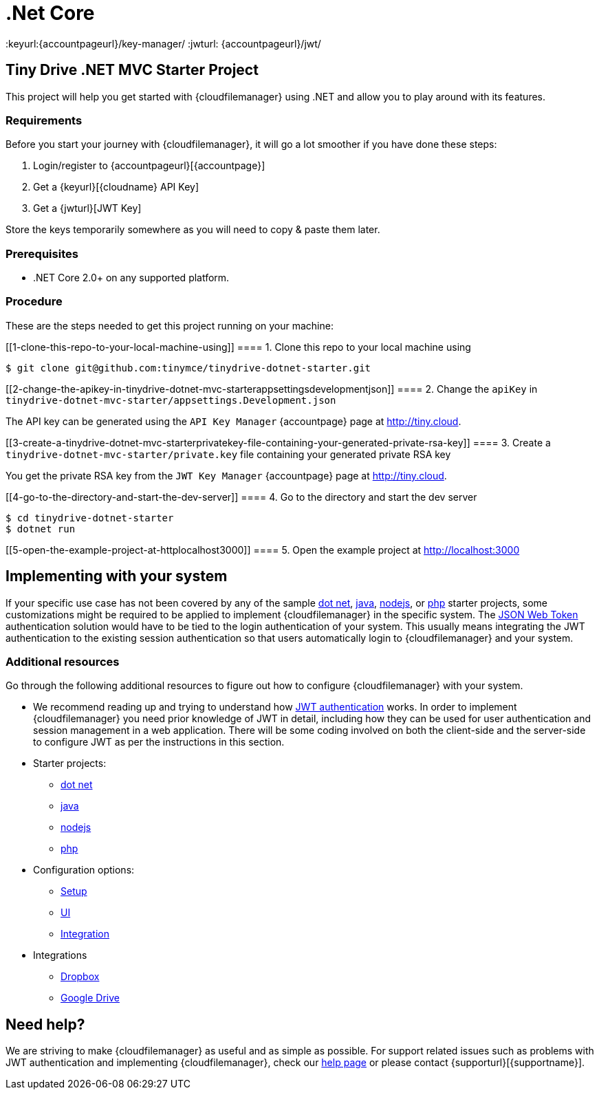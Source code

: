 = .Net Core

:title_nav: .Net Core
:description: .Net Core
:keywords: tinydrive .Net Core
:keyurl:{accountpageurl}/key-manager/
:jwturl: {accountpageurl}/jwt/

[[tiny-drive-net-mvc-starter-project]]
== Tiny Drive .NET MVC Starter Project

This project will help you get started with {cloudfilemanager} using .NET and allow you to play around with its features.

=== Requirements

Before you start your journey with {cloudfilemanager}, it will go a lot smoother if you have done these steps:

. Login/register to {accountpageurl}[{accountpage}]
. Get a {keyurl}[{cloudname} API Key]
. Get a {jwturl}[JWT Key]

Store the keys temporarily somewhere as you will need to copy & paste them later.

=== Prerequisites

* .NET Core 2.0+ on any supported platform.

=== Procedure

These are the steps needed to get this project running on your machine:

[[1-clone-this-repo-to-your-local-machine-using]]
==== 1. Clone this repo to your local machine using

[source,shell script]
----
$ git clone git@github.com:tinymce/tinydrive-dotnet-starter.git
----

[[2-change-the-apikey-in-tinydrive-dotnet-mvc-starterappsettingsdevelopmentjson]]
==== 2. Change the `+apiKey+` in `+tinydrive-dotnet-mvc-starter/appsettings.Development.json+`

The API key can be generated using the `+API Key Manager+` {accountpage} page at http://tiny.cloud.

[[3-create-a-tinydrive-dotnet-mvc-starterprivatekey-file-containing-your-generated-private-rsa-key]]
==== 3. Create a `+tinydrive-dotnet-mvc-starter/private.key+` file containing your generated private RSA key

You get the private RSA key from the `+JWT Key Manager+` {accountpage} page at http://tiny.cloud.

[[4-go-to-the-directory-and-start-the-dev-server]]
==== 4. Go to the directory and start the dev server

[source,shell script]
----
$ cd tinydrive-dotnet-starter
$ dotnet run
----

[[5-open-the-example-project-at-httplocalhost3000]]
==== 5. Open the example project at http://localhost:3000

== Implementing with your system

If your specific use case has not been covered by any of the sample xref:tinydrive-dotnet.adoc[dot net], xref:tinydrive-java.adoc[java], xref:tinydrive-nodejs.adoc[nodejs], or xref:tinydrive-php.adoc[php] starter projects, some customizations might be required to be applied to implement {cloudfilemanager} in the specific system. The xref:tinydrive-jwt-authentication.adoc[JSON Web Token] authentication solution would have to be tied to the login authentication of your system. This usually means integrating the JWT authentication to the existing session authentication so that users automatically login to {cloudfilemanager} and your system.

=== Additional resources

Go through the following additional resources to figure out how to configure {cloudfilemanager} with your system.

* We recommend reading up and trying to understand how xref:tinydrive-jwt-authentication.adoc[JWT authentication] works. In order to implement {cloudfilemanager} you need prior knowledge of JWT in detail, including how they can be used for user authentication and session management in a web application. There will be some coding involved on both the client-side and the server-side to configure JWT as per the instructions in this section.
* Starter projects:
** xref:tinydrive-dotnet.adoc[dot net]
** xref:tinydrive-java.adoc[java]
** xref:tinydrive-nodejs.adoc[nodejs]
** xref:tinydrive-php.adoc[php]
* Configuration options:
** xref:tinydrive-setup-options.adoc[Setup]
** xref:tinydrive-ui-options.adoc[UI]
** xref:tinydrive-dropbox-and-google-drive.adoc[Integration]
* Integrations
** xref:tinydrive-dropbox-integration.adoc[Dropbox]
** xref:tinydrive-googledrive-integration.adoc[Google Drive]

== Need help?

We are striving to make {cloudfilemanager} as useful and as simple as possible. For support related issues such as problems with JWT authentication and implementing {cloudfilemanager}, check our xref:support.adoc[help page] or please contact {supporturl}[{supportname}].
